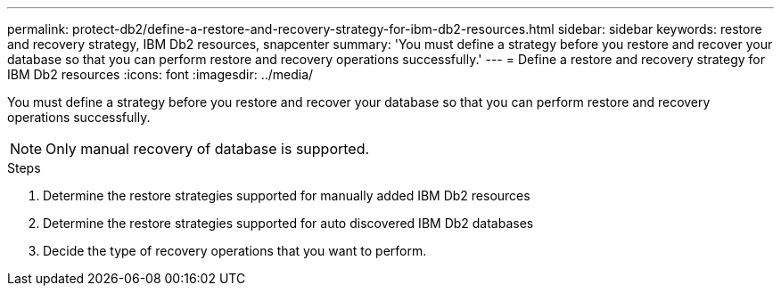 ---
permalink: protect-db2/define-a-restore-and-recovery-strategy-for-ibm-db2-resources.html
sidebar: sidebar
keywords: restore and recovery strategy, IBM Db2 resources, snapcenter
summary: 'You must define a strategy before you restore and recover your database so that you can perform restore and recovery operations successfully.'
---
= Define a restore and recovery strategy for IBM Db2 resources
:icons: font
:imagesdir: ../media/

[.lead]
You must define a strategy before you restore and recover your database so that you can perform restore and recovery operations successfully.

NOTE: Only manual recovery of database is supported.

.Steps

. Determine the restore strategies supported for manually added IBM Db2 resources
. Determine the restore strategies supported for auto discovered IBM Db2 databases
. Decide the type of recovery operations that you want to perform.
